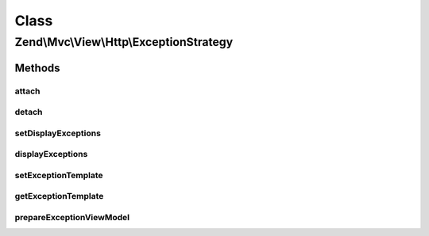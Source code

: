 .. Mvc/View/Http/ExceptionStrategy.php generated using docpx on 01/30/13 03:02pm


Class
*****

Zend\\Mvc\\View\\Http\\ExceptionStrategy
========================================

Methods
-------

attach
++++++

.. function:: attach()


    Attach the aggregate to the specified event manager

    :param EventManagerInterface: 

    :rtype: void 



detach
++++++

.. function:: detach()


    Detach aggregate listeners from the specified event manager

    :param EventManagerInterface: 

    :rtype: void 



setDisplayExceptions
++++++++++++++++++++

.. function:: setDisplayExceptions()


    Flag: display exceptions in error pages?

    :param bool: 

    :rtype: ExceptionStrategy 



displayExceptions
+++++++++++++++++

.. function:: displayExceptions()


    Should we display exceptions in error pages?

    :rtype: bool 



setExceptionTemplate
++++++++++++++++++++

.. function:: setExceptionTemplate()


    Set the exception template

    :param string: 

    :rtype: ExceptionStrategy 



getExceptionTemplate
++++++++++++++++++++

.. function:: getExceptionTemplate()


    Retrieve the exception template

    :rtype: string 



prepareExceptionViewModel
+++++++++++++++++++++++++

.. function:: prepareExceptionViewModel()


    Create an exception view model, and set the HTTP status code


    :param MvcEvent: 

    :rtype: void 



